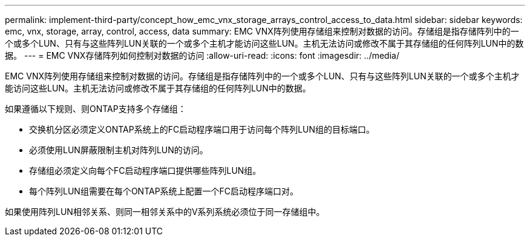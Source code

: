 ---
permalink: implement-third-party/concept_how_emc_vnx_storage_arrays_control_access_to_data.html 
sidebar: sidebar 
keywords: emc, vnx, storage, array, control, access, data 
summary: EMC VNX阵列使用存储组来控制对数据的访问。存储组是指存储阵列中的一个或多个LUN、只有与这些阵列LUN关联的一个或多个主机才能访问这些LUN。主机无法访问或修改不属于其存储组的任何阵列LUN中的数据。 
---
= EMC VNX存储阵列如何控制对数据的访问
:allow-uri-read: 
:icons: font
:imagesdir: ../media/


[role="lead"]
EMC VNX阵列使用存储组来控制对数据的访问。存储组是指存储阵列中的一个或多个LUN、只有与这些阵列LUN关联的一个或多个主机才能访问这些LUN。主机无法访问或修改不属于其存储组的任何阵列LUN中的数据。

如果遵循以下规则、则ONTAP支持多个存储组：

* 交换机分区必须定义ONTAP系统上的FC启动程序端口用于访问每个阵列LUN组的目标端口。
* 必须使用LUN屏蔽限制主机对阵列LUN的访问。
* 存储组必须定义向每个FC启动程序端口提供哪些阵列LUN组。
* 每个阵列LUN组需要在每个ONTAP系统上配置一个FC启动程序端口对。


如果使用阵列LUN相邻关系、则同一相邻关系中的V系列系统必须位于同一存储组中。
